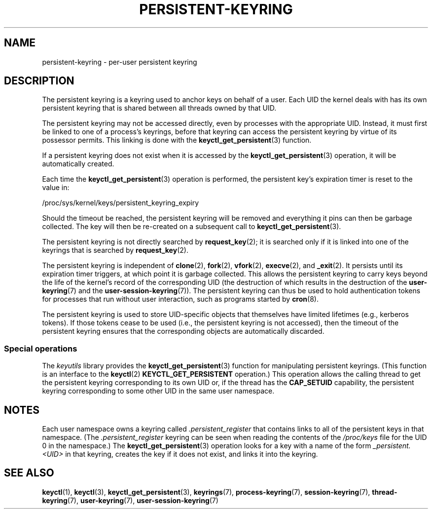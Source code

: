 .\"
.\" Copyright (C) 2014 Red Hat, Inc. All Rights Reserved.
.\" Written by David Howells (dhowells@redhat.com)
.\"
.\" %%%LICENSE_START(GPLv2+_SW_ONEPARA)
.\" This program is free software; you can redistribute it and/or
.\" modify it under the terms of the GNU General Public Licence
.\" as published by the Free Software Foundation; either version
.\" 2 of the Licence, or (at your option) any later version.
.\" %%%LICENSE_END
.\"
.TH "PERSISTENT-KEYRING" 7 2016-11-01 Linux "Linux Programmer's Manual"
.SH NAME
persistent-keyring \- per-user persistent keyring
.SH DESCRIPTION
The persistent keyring is a keyring used to anchor keys on behalf of a user.
Each UID the kernel deals with has its own persistent keyring that
is shared between all threads owned by that UID.

The persistent keyring may not be accessed directly,
even by processes with the appropriate UID.
.\" FIXME The meaning of the preceding sentence isn't clear. What is meant?
Instead, it must first be linked to one of a process's keyrings,
before that keyring can access the persistent keyring
by virtue of its possessor permits.
This linking is done with the
.BR keyctl_get_persistent (3)
function.

If a persistent keyring does not exist when it is accessed by the
.BR keyctl_get_persistent (3)
operation, it will be automatically created.

Each time the
.BR keyctl_get_persistent (3)
operation is performed,
the persistent key's expiration timer is reset to the value in:

    /proc/sys/kernel/keys/persistent_keyring_expiry

Should the timeout be reached,
the persistent keyring will be removed and
everything it pins can then be garbage collected.
The key will then be re-created on a subsequent call to
.BR keyctl_get_persistent (3).

The persistent keyring is not directly searched by
.BR request_key (2);
it is searched only if it is linked into one of the keyrings
that is searched by
.BR request_key (2).

The persistent keyring is independent of
.BR clone (2),
.BR fork (2),
.BR vfork (2),
.BR execve (2),
and
.BR _exit (2).
It persists until its expiration timer triggers,
at which point it is garbage collected.
This allows the persistent keyring to carry keys beyond the life of
the kernel's record of the corresponding UID
(the destruction of which results in the destruction of the
.BR user-keyring (7)
and the
.BR user-session-keyring (7)).
The persistent keyring can thus be used to
hold authentication tokens for processes that run without user interaction,
such as programs started by
.BR cron (8).

The persistent keyring is used to store UID-specific objects that
themselves have limited lifetimes (e.g., kerberos tokens).
If those tokens cease to be used
(i.e., the persistent keyring is not accessed),
then the timeout of the persistent keyring ensures that
the corresponding objects are automatically discarded.
.\"
.SS Special operations
The
.I keyutils
library provides the
.BR keyctl_get_persistent (3)
function for manipulating persistent keyrings.
(This function is an interface to the
.BR keyctl (2)
.B KEYCTL_GET_PERSISTENT
operation.)
This operation allows the calling thread to get the persistent keyring
corresponding to its own UID or, if the thread has the
.BR CAP_SETUID
capability, the persistent keyring corresponding to some other UID
in the same user namespace.
.SH NOTES
Each user namespace owns a keyring called
.IR .persistent_register
that contains links to all of the persistent keys in that namespace.
(The
.IR .persistent_register
keyring can be seen when reading the contents of the
.IR /proc/keys
file for the UID 0 in the namespace.)
The
.BR keyctl_get_persistent (3)
operation looks for a key with a name of the form
.IR _persistent.<UID>
in that keyring,
creates the key if it does not exist, and links it into the keyring.
.SH SEE ALSO
.ad l
.nh
.BR keyctl (1),
.BR keyctl (3),
.BR keyctl_get_persistent (3),
.BR keyrings (7),
.BR process\-keyring (7),
.BR session\-keyring (7),
.BR thread\-keyring (7),
.BR user\-keyring (7),
.BR user\-session\-keyring (7)

